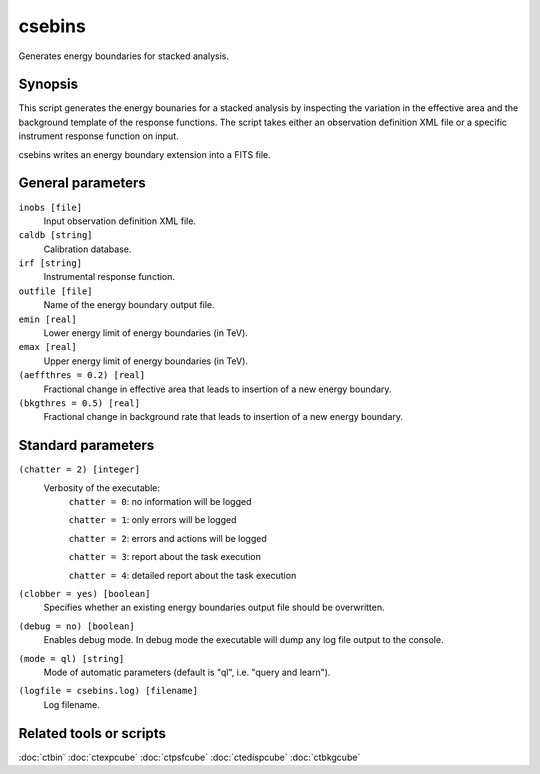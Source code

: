 .. _csebins:

csebins
=======

Generates energy boundaries for stacked analysis.


Synopsis
--------

This script generates the energy bounaries for a stacked analysis by inspecting
the variation in the effective area and the background template of the response
functions. The script takes either an observation definition XML file or a
specific instrument response function on input.

csebins writes an energy boundary extension into a FITS file.


General parameters
------------------

``inobs [file]``
    Input observation definition XML file.

``caldb [string]``
    Calibration database.
 	 	 
``irf [string]``
    Instrumental response function.

``outfile [file]``
    Name of the energy boundary output file.

``emin [real]``
    Lower energy limit of energy boundaries (in TeV).
 	 	 
``emax [real]``
    Upper energy limit of energy boundaries (in TeV).

``(aeffthres = 0.2) [real]``
    Fractional change in effective area that leads to insertion of a new energy
    boundary.

``(bkgthres = 0.5) [real]``
    Fractional change in background rate that leads to insertion of a new energy
    boundary.


Standard parameters
-------------------

``(chatter = 2) [integer]``
    Verbosity of the executable:
     ``chatter = 0``: no information will be logged
     
     ``chatter = 1``: only errors will be logged
     
     ``chatter = 2``: errors and actions will be logged
     
     ``chatter = 3``: report about the task execution
     
     ``chatter = 4``: detailed report about the task execution
 	 	 
``(clobber = yes) [boolean]``
    Specifies whether an existing energy boundaries output file should be overwritten.
 	 	 
``(debug = no) [boolean]``
    Enables debug mode. In debug mode the executable will dump any log file output to the console.
 	 	 
``(mode = ql) [string]``
    Mode of automatic parameters (default is "ql", i.e. "query and learn").

``(logfile = csebins.log) [filename]``
    Log filename.


Related tools or scripts
------------------------

:doc:`ctbin`
:doc:`ctexpcube`
:doc:`ctpsfcube`
:doc:`ctedispcube`
:doc:`ctbkgcube`
